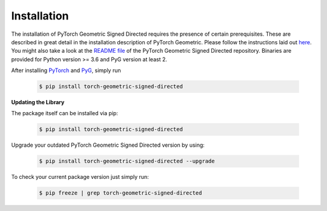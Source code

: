 Installation
============

The installation of PyTorch Geometric Signed Directed requires the presence of certain prerequisites. These are described in great detail in the installation description of PyTorch Geometric. Please follow the instructions laid out `here <https://pytorch-geometric-signed-directed.readthedocs.io/en/latest/notes/installation.html>`_. You might also take a look at the `README file <https://github.com/SherylHYX/pytorch_geometric_signed_directed>`_ of the PyTorch Geometric Signed Directed repository.
Binaries are provided for Python version >= 3.6 and PyG version at least 2.

After installing `PyTorch <https://pytorch.org/get-started/locally/>`_ and `PyG <https://pytorch-geometric.readthedocs.io/en/latest/notes/installation.html>`_, simply run

    .. code-block:: none

        $ pip install torch-geometric-signed-directed

**Updating the Library**

The package itself can be installed via pip:

    .. code-block:: none

        $ pip install torch-geometric-signed-directed

Upgrade your outdated PyTorch Geometric Signed Directed version by using:

    .. code-block:: none

        $ pip install torch-geometric-signed-directed --upgrade


To check your current package version just simply run:

    .. code-block:: none

        $ pip freeze | grep torch-geometric-signed-directed

